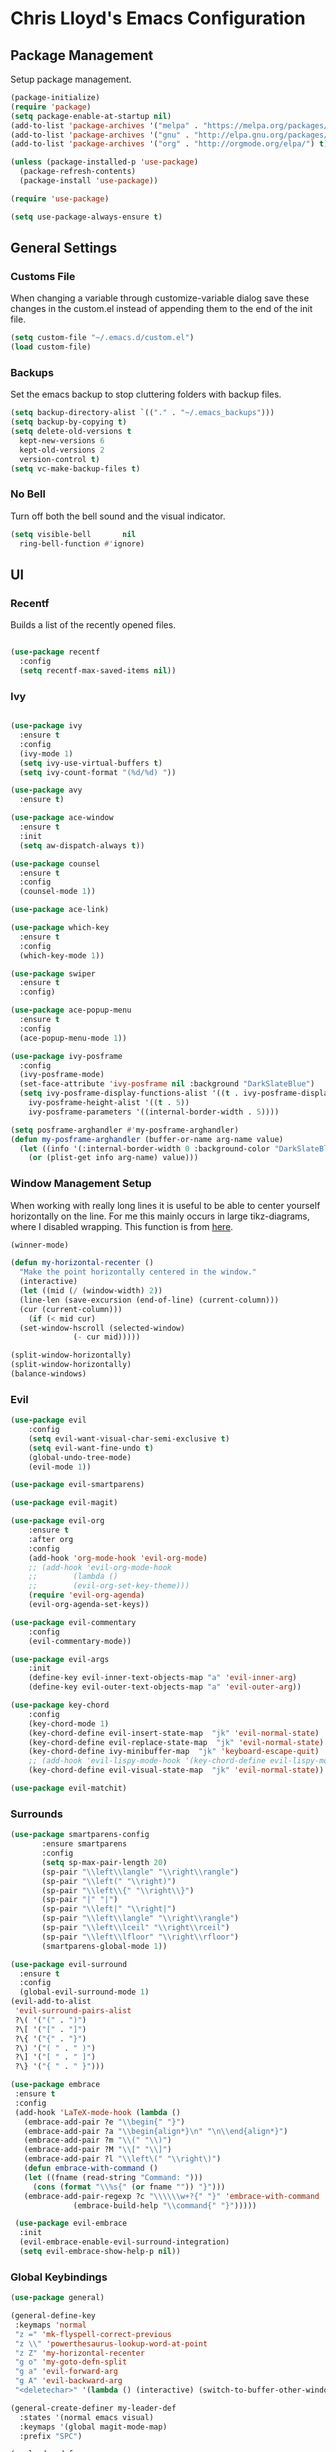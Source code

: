 * Chris Lloyd's Emacs Configuration
** Package Management
Setup package management.
#+begin_src emacs-lisp
  (package-initialize)
  (require 'package)
  (setq package-enable-at-startup nil)
  (add-to-list 'package-archives '("melpa" . "https://melpa.org/packages/"))
  (add-to-list 'package-archives '("gnu" . "http://elpa.gnu.org/packages/"))
  (add-to-list 'package-archives '("org" . "http://orgmode.org/elpa/") t)

  (unless (package-installed-p 'use-package)
    (package-refresh-contents)
    (package-install 'use-package))

  (require 'use-package)

  (setq use-package-always-ensure t)
#+end_src

** General Settings
*** Customs File
When changing a variable through customize-variable dialog save these
changes in the custom.el instead of appending them to the end of the
init file.
#+begin_src emacs-lisp
  (setq custom-file "~/.emacs.d/custom.el")
  (load custom-file)
#+end_src

#+RESULTS:
: t

*** Backups
Set the emacs backup to stop cluttering folders with backup files.
#+begin_src emacs-lisp
  (setq backup-directory-alist `(("." . "~/.emacs_backups")))
  (setq backup-by-copying t)
  (setq delete-old-versions t
    kept-new-versions 6
    kept-old-versions 2
    version-control t)
  (setq vc-make-backup-files t)
#+end_src

*** No Bell 
Turn off both the bell sound and the visual indicator. 
#+begin_src emacs-lisp
  (setq visible-bell       nil
	ring-bell-function #'ignore)
#+end_src

** UI
*** Recentf
Builds a list of the recently opened files.
#+begin_src emacs-lisp

  (use-package recentf
    :config
    (setq recentf-max-saved-items nil))
#+end_src

*** Ivy
#+begin_src emacs-lisp

  (use-package ivy
    :ensure t
    :config
    (ivy-mode 1)
    (setq ivy-use-virtual-buffers t)
    (setq ivy-count-format "(%d/%d) "))

  (use-package avy
    :ensure t)

  (use-package ace-window
    :ensure t
    :init
    (setq aw-dispatch-always t))

  (use-package counsel
    :ensure t
    :config
    (counsel-mode 1))

  (use-package ace-link)

  (use-package which-key
    :ensure t
    :config
    (which-key-mode 1))

  (use-package swiper
    :ensure t
    :config)

  (use-package ace-popup-menu
    :ensure t
    :config
    (ace-popup-menu-mode 1))

  (use-package ivy-posframe
    :config
    (ivy-posframe-mode)
    (set-face-attribute 'ivy-posframe nil :background "DarkSlateBlue")
    (setq ivy-posframe-display-functions-alist '((t . ivy-posframe-display))
	  ivy-posframe-height-alist '((t . 5))
	  ivy-posframe-parameters '((internal-border-width . 5))))

  (setq posframe-arghandler #'my-posframe-arghandler)
  (defun my-posframe-arghandler (buffer-or-name arg-name value)
    (let ((info '(:internal-border-width 0 :background-color "DarkSlateBlue")))
      (or (plist-get info arg-name) value)))
#+end_src

*** 

*** Window Management Setup
When working with really long lines it is useful to be able to center
yourself horizontally on the line. For me this mainly occurs in large
tikz-diagrams, where I disabled wrapping. This function is from [[https://stackoverflow.com/questions/1249497/command-to-center-screen-horizontally-around-cursor-on-emacs][here]].
#+BEGIN_SRC emacs-lisp
  (winner-mode)

  (defun my-horizontal-recenter ()
    "Make the point horizontally centered in the window."
    (interactive)
    (let ((mid (/ (window-width) 2))
	(line-len (save-excursion (end-of-line) (current-column)))
	(cur (current-column)))
      (if (< mid cur)
	(set-window-hscroll (selected-window)
			    (- cur mid)))))
#+END_SRC

#+RESULTS:
: my-horizontal-recenter

#+begin_src emacs-lisp
  (split-window-horizontally)
  (split-window-horizontally)
  (balance-windows)
#+end_src

#+RESULTS:
: t

*** Evil
#+begin_src emacs-lisp
  (use-package evil
      :config
      (setq evil-want-visual-char-semi-exclusive t)
      (setq evil-want-fine-undo t)
      (global-undo-tree-mode)
      (evil-mode 1))

  (use-package evil-smartparens)

  (use-package evil-magit)

  (use-package evil-org
      :ensure t
      :after org
      :config
      (add-hook 'org-mode-hook 'evil-org-mode)
      ;; (add-hook 'evil-org-mode-hook
      ;; 	    (lambda ()
      ;; 	    (evil-org-set-key-theme)))
      (require 'evil-org-agenda)
      (evil-org-agenda-set-keys))

  (use-package evil-commentary
      :config
      (evil-commentary-mode))

  (use-package evil-args
      :init
      (define-key evil-inner-text-objects-map "a" 'evil-inner-arg)
      (define-key evil-outer-text-objects-map "a" 'evil-outer-arg))

  (use-package key-chord
      :config
      (key-chord-mode 1)
      (key-chord-define evil-insert-state-map  "jk" 'evil-normal-state)
      (key-chord-define evil-replace-state-map  "jk" 'evil-normal-state)
      (key-chord-define ivy-minibuffer-map  "jk" 'keyboard-escape-quit)
      ;; (add-hook 'evil-lispy-mode-hook '(key-chord-define evil-lispy-mode-map  "jk" 'evil-normal-state))
      (key-chord-define evil-visual-state-map  "jk" 'evil-normal-state))

  (use-package evil-matchit)
#+end_src

#+RESULTS:

*** Surrounds
#+BEGIN_SRC emacs-lisp
  (use-package smartparens-config
	     :ensure smartparens
	     :config
	     (setq sp-max-pair-length 20)
	     (sp-pair "\\left\\langle" "\\right\\rangle")
	     (sp-pair "\\left(" "\\right)")
	     (sp-pair "\\left\\{" "\\right\\}")
	     (sp-pair "|" "|")
	     (sp-pair "\\left|" "\\right|")
	     (sp-pair "\\left\\langle" "\\right\\rangle")
	     (sp-pair "\\left\\lceil" "\\right\\rceil")
	     (sp-pair "\\left\\lfloor" "\\right\\rfloor")
	     (smartparens-global-mode 1))

  (use-package evil-surround
    :ensure t
    :config
    (global-evil-surround-mode 1)
  (evil-add-to-alist
   'evil-surround-pairs-alist
   ?\( '("(" . ")")
   ?\[ '("[" . "]")
   ?\{ '("{" . "}")
   ?\) '("( " . " )")
   ?\] '("[ " . " ]")
   ?\} '("{ " . " }")))

  (use-package embrace
   :ensure t
   :config
   (add-hook 'LaTeX-mode-hook (lambda ()
     (embrace-add-pair ?e "\\begin{" "}")
     (embrace-add-pair ?a "\\begin{align*}\n" "\n\\end{align*}")
     (embrace-add-pair ?m "\\(" "\\)")
     (embrace-add-pair ?M "\\[" "\\]")
     (embrace-add-pair ?l "\\left\(" "\\right\)")
     (defun embrace-with-command ()
     (let ((fname (read-string "Command: ")))
       (cons (format "\\%s{" (or fname "")) "}")))
     (embrace-add-pair-regexp ?c "\\\\\\w+?{" "}" 'embrace-with-command
			    (embrace-build-help "\\command{" "}")))))

   (use-package evil-embrace
    :init
    (evil-embrace-enable-evil-surround-integration)
    (setq evil-embrace-show-help-p nil))
#+END_SRC

#+RESULTS:

*** Global Keybindings

#+begin_src emacs-lisp
  (use-package general)

  (general-define-key
   :keymaps 'normal
   "z =" 'mk-flyspell-correct-previous
   "z \\" 'powerthesaurus-lookup-word-at-point
   "z Z" 'my-horizontal-recenter
   "g o" 'my-goto-defn-split
   "g a" 'evil-forward-arg
   "g A" 'evil-backward-arg
   "<deletechar>" '(lambda () (interactive) (switch-to-buffer-other-window "*Sage*")))

  (general-create-definer my-leader-def
    :states '(normal emacs visual)
    :keymaps '(global magit-mode-map)
    :prefix "SPC")

  (my-leader-def
    "m" 'magit-status
    "y"   'counsel-yank-pop
    "b b" 'switch-to-buffer
    "b k" 'kill-buffer
    "w" (general-key-dispatch 'ace-window
	  "w" 'ace-window
	  "f" 'fit-window-to-buffer
	  "<SPC>" 'delete-other-windows
	  "k" 'delete-window
	  "h" 'split-window-vertically
	  "v" 'split-window-horizontally
	  "s" 'ace-swap-window
	  "<left>" 'shrink-window-horizontally
	  "<right>" 'enlarge-window-horizontally
	  "<down>" 'shrink-window
	  "<up>" 'enlarge-window
	  "b" 'balance-windows
	  "u" 'winner-undo
	  "r" 'winner-redo)
    "<SPC>" 'avy-goto-char
    "l" 'avy-goto-line
    "f f" 'counsel-find-file
    "f r" 'counsel-recentf
    "f s" 'save-buffer
    "f S" 'write-file
    "x" 'counsel-M-x
    "h k" 'describe-key
    "h f" 'describe-function
    "h m" 'describe-mode
    "h v" 'describe-variable
    ":" 'eval-expression
    "s f" 'sp-slurp-hybrid-sexp
    "s b" 'sp-forward-barf-sexp
    "s F" 'sp-backward-slurp-sexp
    "s B" 'sp-backward-barf-sexp
    "/" 'swiper-all
    "d" 'counsel-dash-at-point
    "D" 'counsel-dash)

  (general-define-key
   :keymaps 'ivy-mode-map
   "C-j" 'ivy-next-line
   "C-k" 'ivy-previous-line)

  (general-define-key
   :states '(normal emacs)
   :keymaps '(sage-shell-mode-map gap-process-map)
   "SPC p" 'counsel-shell-history)
#+end_src

#+RESULTS:

*** 

** Major Modes
*** C++
**** Keybindings
#+begin_src emacs-lisp
  (my-leader-def 'c++-mode-map
    "c" 'compile)
#+end_src


*** LaTeX
**** Setup
#+begin_src emacs-lisp
  (use-package tex
    :ensure auctex
    :init
    (add-hook 'LaTeX-mode-hook (lambda () (flycheck-select-checker 'tex-chktex)))
    ()
    (setq TeX-auto-save t)
    (setq TeX-parse-self t)
    (setq-default TeX-master nil)

    (add-hook 'LaTeX-mode-hook 'server-start)
    (add-hook 'LaTeX-mode-hook 'TeX-source-correlate-mode)

    (add-hook 'LaTeX-mode-hook 'turn-on-reftex)
    (setq reftex-plug-into-AUCTeX t)
    (setq flycheck-tex-chktex-executable "/Library/TeX/texbin/chktex")
    (add-hook 'LaTeX-mode-hook 'flyspell-mode)
    ;; https://tex.stackexchange.com/questions/69555/i-want-to-disable-auto-fill-mode-when-editing-equations
    (defvar my-LaTeX-no-autofill-environments
      '("equation" "equation*" "align*" "tikzcd")
      "A list of LaTeX environment names in which `auto-fill-mode' should be inhibited.")

    (defun my-LaTeX-auto-fill-function ()
      "This function checks whether point is currently inside one of
	the LaTeX environments listed in
	`my-LaTeX-no-autofill-environments'. If so, it inhibits automatic
	filling of the current paragraph."
      (let ((do-auto-fill t)
	    (current-environment "")
	    (level 0))
	(while (and do-auto-fill (not (string= current-environment "document")))
	  (setq level (1+ level)
		current-environment (LaTeX-current-environment level)
		do-auto-fill (not (member current-environment my-LaTeX-no-autofill-environments))))
	(when do-auto-fill
	  (do-auto-fill))))

    (defun my-LaTeX-setup-auto-fill ()
      "This function turns on auto-fill-mode and sets the function
	used to fill a paragraph to `my-LaTeX-auto-fill-function'."
      (auto-fill-mode)
      (setq auto-fill-function 'my-LaTeX-auto-fill-function))

    (add-hook 'LaTeX-mode-hook 'my-LaTeX-setup-auto-fill))

  (defun my-latex-evil-create-environment ()
    "Create environment and enter insert mode."
    (interactive)
    (progn
      (call-interactively 'LaTeX-environment)
      (call-interactively 'evil-insert)))

  (defun my-latex-evil-modify-current-environment ()
    "Change current environment."
    (interactive)
    (let ((current-prefix-arg 4))
      (call-interactively #'LaTeX-environment)))

  (defun my-latex-insert-inline-math ()
    "Insert \(\)."
    (interactive)
    (progn (insert "\\(\\)")
	   (evil-backward-char)
	   (call-interactively 'evil-insert)))

  (defun my-latex-insert-display-math ()
    "Insert \[\]."
    (interactive)
    (progn
      (if (not (string= (thing-at-point 'line t) "\n"))
	  (call-interactively 'evil-open-below))
      (insert "\\[\\]")
      (evil-backward-char)
      (call-interactively 'evil-insert)))
#+end_src

#+RESULTS:
: my-latex-insert-display-math

This function searches the current LaTeX project for all the labels
and then lets you insert one using the completion framework of your
choice (in my case it uses ivy). This is based on the reftex function
goto-label.

#+begin_src emacs-lisp 
(defun my-ref-label (&optional other-window)
  "Prompt for a label (with completion) and insert a reference to it."
  (interactive "P")
  (reftex-access-scan-info)
  (let* ((docstruct (symbol-value reftex-docstruct-symbol))
	 ;; If point is inside a \ref{} or \pageref{}, use that as
	 ;; default value.
	 (default (when (looking-back "\\\\\\(?:page\\)?ref{[-a-zA-Z0-9_*.:]*"
                                      (line-beginning-position))
		    (reftex-this-word "-a-zA-Z0-9_*.:")))
         (label (completing-read (if default
				     (format "Label (default %s): " default)
				   "Label: ")
				 docstruct
                                 (lambda (x) (stringp (car x))) t nil nil
				 default)))
    (insert (concat "\\ref{" label "}"))))
#+end_src

**** Keybindings
#+begin_src emacs-lisp
  (my-leader-def 'LaTeX-mode-map
    "c" 'TeX-command-master
    "v v" 'preview-buffer
    "v c" 'preview-clearout
    "t" 'TeX-next-error
    "e e" 'my-latex-evil-create-environment
    "e m" 'my-latex-evil-modify-current-environment
    "e c" 'LaTeX-close-environment
    "r r" 'ivy-bibtex-with-local-bibliography
    "r l" 'my-ref-label)
#+end_src

#+RESULTS:

**** Bibtex
#+begin_src emacs-lisp
  (use-package ivy-bibtex
     :config
     (setq ivy-re-builders-alist
	 '((ivy-bibtex . ivy--regex-ignore-order)
	 (t . ivy--regex-plus))))

  (setq ivy-bibtex-default-action 'ivy-bibtex-insert-citation)

  (use-package gscholar-bibtex)
#+end_src

#+RESULTS:

**** PDF View
#+begin_src emacs-lisp
  (use-package pdf-tools
    :config
    (pdf-tools-install)
    (setq TeX-view-program-selection '((output-pdf "PDF Tools"))
	TeX-source-correlate-start-server t)
    (add-hook 'TeX-after-compilation-finished-functions
	#'TeX-revert-document-buffer))
#+end_src
I wrote a small package called [[https://github.com/cjl8zf/evil-pdf-tools][evil-pdf-tools]] that adds vim style key
bindings for navigating pdfs and also simulates the vim search for
pdfs.
#+begin_src emacs-lisp
  (require 'evil-pdf-tools "~/.emacs.d/evil-pdf-tools-0.0.1.el")
#+end_src

#+RESULTS:
: t

*** Sage
**** Setup
#+begin_src emacs-lisp
  (use-package sage-shell-mode
      :init
      (setq sage-shell:sage-root "/Applications/SageMath2/"))

  (defun send-to-sage-and-switch ()
      "Send buffer to sage and switch to sage buffer."
      (interactive)
      (progn
      (caill-interactively 'sage-shell-edit:send-buffer)
      (call-interactively 'other-window)))
#+end_src

#+RESULTS:
: send-to-sage-and-switch

**** Generate Ctags
#+BEGIN_SRC emacs-lisp
  (defun generate-sage-tags ()
    "Generate a tags file for all *.sage files in current directory."
    (interactive)
    (shell-command "find . -name \"*.sage\" -print | etags -l \"python\" -"))
#+END_SRC

**** Keybindings
#+begin_src emacs-lisp
  (my-leader-def 'sage-shell:sage-mode-map
    "c" 'sage-shell-edit:send-buffer)
#+end_src

#+RESULTS:

*** Sage

**** Keybindings
#+begin_src emacs-lisp
  (my-leader-def 'python-mode-map
    "c" 'python-shell-send-buffer)
#+end_src

#+RESULTS:

*** Gap
**** Setup
#+begin_src emacs-lisp
  (use-package gap-mode
    :init
    (setq gap-executable "/Applications/gap/bin/gap.sh"))
#+end_src

**** Keybindings
#+begin_src emacs-lisp
  (my-leader-def 'gap-mode-map
    "c" 'gap-eval-file)
#+end_src

#+RESULTS:

*** Haskell
**** Setup
#+begin_src emacs-lisp
  (use-package haskell-mode
    :ensure t
    :init
    (add-hook 'haskell-mode-hook 'interactive-haskell-mode)
    (add-hook 'haskell-mode-hook 'haskell-indent-mode)
    (with-eval-after-load "haskell-mode"
      ;; This changes the evil "O" and "o" keys for haskell-mode to make sure that
      ;; indentation is done correctly. See
      ;; https://github.com/haskell/haskell-mode/issues/1265#issuecomment-252492026.
      (defun haskell-evil-open-above ()
	(interactive)
	(evil-digit-argument-or-evil-beginning-of-line)
	(haskell-indentation-newline-and-indent)
	(evil-previous-line)
	(haskell-indentation-indent-line)
	(evil-append-line nil))

      (defun haskell-evil-open-below ()
	(interactive)
	(evil-append-line nil)
	(haskell-indentation-newline-and-indent))))
#+end_src

**** Keybindings
#+begin_src emacs-lisp
  (evil-define-key 'normal haskell-mode-map
     "o" 'haskell-evil-open-below
     "O" 'haskell-evil-open-above)
     
  (my-leader-def 'haskell-mode-map 
      "c" 'haskell-process-load-file)
  (my-leader-def 'haskell-error-mode-map
  "q" 'quit-window) 
#+end_src

#+RESULTS:

*** Org

#+begin_src emacs-lisp
  (use-package org
    :ensure t
    :init
    (define-key global-map "\C-cl" 'org-store-link)
    (define-key global-map "\C-ca" 'org-agenda)
    (bind-key* "C-c c" 'org-capture)
    (setq org-hide-emphasis-markers 't)
    (setq org-capture-templates
	  '(("t" "Todo" entry (file "~/org/refile.org")
	     "* TODO %?\n")
	    ("c" "Clocked Todo" entry (file "~/org/refile.org")
	     "* TODO %?\n" :clock-in t :clock-keep t)))
    (setq org-agenda-files '("~/org"))
    ;; 12 hour clock
    (setq org-agenda-timegrid-use-ampm 1)
    (setq org-refile-targets '((nil :maxlevel . 9)
			       (org-agenda-files :maxlevel . 9)))
    ;; hide file names in agenda view
    (setq org-agenda-prefix-format "%t %s")
    (setq org-reverse-note-order t)
    (setq org-clock-persist 'history)
    (org-clock-persistence-insinuate)
    (add-hook 'org-mode-hook #'smartparens-mode)
    (eval-after-load 'org
      '(setf org-highlight-latex-and-related '(latex)))
    (add-hook 'org-mode-hook 'flyspell-mode)
    (add-hook 'org-mode-hook 'turn-on-auto-fill)
    ;; (setq org-modules (cons 'org-habit org-modules))
    (setq org-latex-create-formula-image-program 'imagemagick)
    (setq org-tags-column -90)
    (setq org-format-latex-options (plist-put org-format-latex-options :scale 2.0))
    :config
    (with-eval-after-load 'ox-latex
      (add-to-list 'org-latex-classes '("draft" "\\documentclass[11pt,draft]{book}"
					("\\chapter{%s}" . "\\chapter*{%s}")
					("\\section{%s}" . "\\section*{%s}")
					("\\subsection{%s}" . "\\subsection*{%s}")
					("\\subsubsection{%s}" . "\\subsubsection*{%s}")
					("\\paragraph{%s}" . "\\paragraph*{%s}")
					("\\subparagraph{%s}" . "\\subparagraph*{%s}")))
      (add-to-list 'org-latex-classes '("semesternotes" "\\documentclass[11pt]{book}"
					("\\part{%s}" . "\\part*{%s}")
					("\\chapter{%s}" . "\\chapter*{%s}")
					("\\section{%s}" . "\\section*{%s}")
					("%% %s" . "%% %s")
					("%% %s" . "%% %s")
					("\\paragraph{%s}" . "\\paragraph*{%s}")
					("\\subparagraph{%s}" . "\\subparagraph*{%s}")))
      (add-to-list 'org-latex-classes '("drill" "\\documentclass[11pt]{book}"
					("\\section{%s}" . "\\section*{%s}")
					("%% %s" . "%% %s")
					("\\begin{thm}{%s}" "\\end{thm}" "\\begin{thm}{%s}" "\\end{thm}")
					("\\begin{proof}{%s}" "\\end{proof}" "\\begin{proof}{%s}" "\\end{proof}"))))

    ;; ("\\begin{defn}{%s}" "\\end{defn}" "\\begin{defn}{%s}" "\\end{defn}")
    (setq org-catch-invisible-edits 'error)
    (setq org-ctrl-k-protect-subtree t)
    :bind* (("C-c C-x o" . org-clock-out)))

  ;; (use-package org-mru-clock
  ;;   :config
  ;;     (setq org-mru-clock-completing-read #'ivy-completing-read))
  (use-package org-drill
    :ensure org-plus-contrib
    :config
    (setq org-drill-add-random-noise-to-intervals-p t))

  (use-package org-edit-latex)

  (defun my-org-hide-current-body ()
    "Hide body of current heading and go to heading."
    (interactive)
    (progn
      (call-interactively 'org-previous-visible-heading)
      (call-interactively 'org-cycle)))

  (defun my-evil-org-insert-heading-after ()
    "Insert org heading after current heading and go into insert mode."
    (interactive)
    (progn
      (call-interactively 'org-insert-heading-after-current)
      (call-interactively 'evil-insert)))

  (defun my-evil-org-insert-heading-before ()
    "Insert org heading above current heading and go into insert mode."
    (interactive)
    (progn
      (call-interactively 'beginning-of-line)
      (call-interactively 'org-insert-heading)
      (call-interactively 'evil-insert)))

  (defun my-evil-org-insert-subheading ()
    "Create org subheading and enter insert mode."
    (interactive)
    (progn
      (call-interactively 'end-of-line)
      (call-interactively 'org-insert-subheading)
      (call-interactively 'evil-insert)))
#+end_src

#+RESULTS:
: my-evil-org-insert-subheading

#+begin_src emacs-lisp
  (use-package org-roam
    :ensure t
    :hook
    (after-init . org-roam-mode)
    :custom
    (org-roam-directory "~/org/")
    (server-start)
    (require 'org-protocol)
    (require 'org-roam-protocol))

  (use-package org-roam-server
    :ensure t
    :config
    (setq org-roam-server-host "127.0.0.1"
	  org-roam-server-port 8080
	  org-roam-server-authenticate nil
	  org-roam-server-export-inline-images t
	  org-roam-server-serve-files nil
	  org-roam-server-served-file-extensions '("pdf" "mp4" "ogv")
	  org-roam-server-network-poll t
	  org-roam-server-network-arrows nil
	  org-roam-server-network-label-truncate t
	  org-roam-server-network-label-truncate-length 60
	  org-roam-server-network-label-wrap-length 20))
#+end_src

**** Keybindings
#+begin_src emacs-lisp
  (my-leader-def 'org-mode-map
    "<RET>" 'my-evil-org-insert-subheading
    "T" 'org-todo
    "t" 'counsel-org-tag
    ;; "rf" 'org-refile
    "E" 'org-export-dispatch
    "e" 'org-edit-special
    "o" 'my-evil-org-insert-heading-after
    "O" 'my-evil-org-insert-heading-before
    "." 'my-evil-org-insert-subheading
    "p" 'org-toggle-latex-fragment
    "rr" 'org-roam
    "rf" 'org-roam-find-file
    "rb" 'org-roam-switch-to-buffer
    "rg" 'org-roam-graph-show
    "ri" 'org-roam-insert
    "cb" 'org-babel-execute-src-block)

  (general-define-key
   :states 'normal
   :keymaps 'org-mode-map
   "g k"  'org-backward-heading-same-level
   "g j"  'org-forward-heading-same-level
   "g h" 'outline-up-heading
   "g l" 'outline-next-visible-heading
   "g J" 'my-org-hide-current-body)
#+end_src

#+RESULTS:

*** Elisp
**** Setup
#+BEGIN_SRC emacs-lisp
  (use-package lispy)
  (use-package evil-lispy)
  (use-package lispyville
    :init
    (add-hook 'lispy-mode-hook #'lispyville-mode))

  (use-package paredit)
#+END_SRC

#+RESULTS:

**** Keybindings
#+BEGIN_SRC emacs-lisp
  (my-leader-def 'emacs-lisp-mode-map
    "e b" 'eval-buffer)
#+END_SRC

#+RESULTS:

** Documentation
We will use helm together with helm-dash to view documentation in
emacs.
#+begin_src emacs-lisp
  (setq helm-dash-common-docsets '("Python 2" "Haskell" "Sage" "Emacs Lisp"))
#+end_src


We will display the documentation in the eww web-browser in emacs.

We set the font to match the rest of emacs instead of the font
provided from html. We also force the browser to pop up on the left if
possible otherwise split vertically.
#+begin_src emacs-lisp
  (setq counsel-dash-browser-func 'eww-browse-url)

  (add-hook 'eww-mode-hook 'eww-toggle-fonts)

  (defun eww-display+ (buf _alist)
    (let ((w (or
	       (window-in-direction 'left)
	       (split-window-vertically))))
      (set-window-buffer w buf) w))

  (push `(,(rx "*eww*")
	(eww-display+))
	display-buffer-alist)
#+end_src

** Completions
*** Yasnippet
#+begin_src emacs-lisp
  (use-package yasnippet
    :ensure t
    :init
    (yas-global-mode 1)
    (defun my-org-latex-yas ()
      "Activate org and LaTeX yas expansion in org-mode buffers."
      (yas-minor-mode)
      (yas-activate-extra-mode 'latex-mode))

    (add-hook 'org-mode-hook #'my-org-latex-yas))

  (use-package yasnippet-snippets
    :ensure t)
#+end_src

*** Hippie Expand
#+begin_src emacs-lisp
  (global-set-key (kbd "M-/") 'hippie-expand)

  ;; https://blog.binchen.org/posts/autocomplete-with-a-dictionary-with-hippie-expand.html
  ;; The actual expansion function
  (defun try-expand-by-dict (old)
    ;; old is true if we have already attempted an expansion
    (unless (bound-and-true-p ispell-minor-mode)
      (ispell-minor-mode 1))

    ;; english-words.txt is the fallback dicitonary
    (if (not ispell-alternate-dictionary)
	(setq ispell-alternate-dictionary (file-truename "~/.emacs.d/misc/english-words.txt")))
    (let ((lookup-func (if (fboundp 'ispell-lookup-words)
			   'ispell-lookup-words
			 'lookup-words)))
      (unless old
	(he-init-string (he-lisp-symbol-beg) (point))
	(if (not (he-string-member he-search-string he-tried-table))
	    (setq he-tried-table (cons he-search-string he-tried-table)))
	(setq he-expand-list
	      (and (not (equal he-search-string ""))
		   (funcall lookup-func (concat (buffer-substring-no-properties (he-lisp-symbol-beg) (point)) "*")))))

      (if (null he-expand-list)
	  (if old (he-reset-string))
	(he-substitute-string (car he-expand-list))
	(setq he-expand-list (cdr he-expand-list)) t)))

    (global-set-key (kbd "M-/") 'hippie-expand)
    (setq hippie-expand-try-functions-list
	  '(try-expand-dabbrev
	  try-expand-dabbrev-all-buffers
	  try-expand-dabbrev-from-kill
	  try-complete-file-name-partially
	  try-complete-file-name
	  try-expand-all-abbrevs
	  try-expand-list
	  try-expand-line
	  try-complete-lisp-symbol-partially
	  try-complete-lisp-symbol))
#+end_src

** Writing
*** Spell-check
I use flyspell together with a nice [[https://emacs.stackexchange.com/questions/14909/how-to-use-flyspell-to-efficiently-correct-previous-word][function]] by Mark Karpov that
opens the suggestion in a pop-up menu.
#+begin_src emacs-lisp
  (use-package flyspell
    :config
    (setq ispell-program-name "/opt/local/bin/aspell")
    (flyspell-mode 1)
    (defun mk-flyspell-correct-previous (&optional words)
      "Correct word before point, reach distant words.

      WORDS words at maximum are traversed backward until misspelled
      word is found.  If it's not found, give up.  If argument WORDS is
      not specified, traverse 12 words by default.

      Return T if misspelled word is found and NIL otherwise.  Never
      move point."
      (interactive "P")
      (let* ((delta (- (point-max) (point)))
	     (counter (string-to-number (or words "12")))
	     (result
	      (catch 'result
		(while (>= counter 0)
		  (when (cl-some #'flyspell-overlay-p
				 (overlays-at (point)))
		    (flyspell-correct-word-before-point)
		    (throw 'result t))
		  (backward-word 1)
		  (setq counter (1- counter))
		  nil))))
	(goto-char (- (point-max) delta))
	result))
    (bind-key* "M-c" 'mk-flyspell-correct-previous))

  (use-package powerthesaurus)
#+end_src

#+RESULTS:

*** Grammar-check
#+begin_src emacs-lisp
  (use-package langtool
    :config
    (setq langtool-java-bin "/usr/bin/java")
    (setq langtool-language-tool-jar "/Applications/LanguageTool/languagetool-commandline.jar"))
#+end_src
I wrote a package called [[https://github.com/cjl8zf/langtool-ignore-fonts][langtool-ignore-fonts]] that extends the
langtool package to ignore specified fonts. I use this to ignore the
LaTeX markup when checking syntax. 
#+begin_src emacs-lisp
(use-package langtool-ignore-fonts
  :load-path "~/.emacs.d/elpa/"
  :config 
  (add-hook 'markdown-mode-hook (lambda () 
				  (setq-local langtool-ignore-fonts '(markdown-code-face)))))
#+end_src

** Project Management
#+begin_src emacs-lisp
  (use-package magit
    :init
    (add-hook 'after-save-hook 'magit-after-save-refresh-status t))

  (use-package diff-hl
    :config
    (add-hook 'magit-pre-refresh-hook 'diff-hl-magit-pre-refresh)
    (add-hook 'magit-post-refresh-hook 'diff-hl-magit-post-refresh))
#+end_src
#+begin_src emacs-lisp
  (use-package skeletor
    :config
    (setq skeletor-user-directory "/Users/chris/project-skeletons")
    (skeletor-define-template "latex-skeleton"
      :title "latex-skeleton"
      :no-license? t)
    (skeletor-define-template "beamer-skeleton"
      :title "beamer-skeleton"
      :no-license? t)
    (skeletor-define-template "classwork-skeleton"
      :title "classwork-skeleton"
      :no-license? t)
    (skeletor-define-template "coverletter-skeleton"
      :title "coverletter-skeleton"
      :no-license? t)
    (skeletor-define-template "resume-skeleton"
      :title "resume-skeleton"
      :no-license? t)
    (skeletor-define-template "c++-skeleton"
      :title "c++-skeleton"
      :no-license? t))
#+end_src

#+RESULTS:
: t

** Remote Work
I have a laptop I use as a server for running
computations. There is a cron job that writes the IP address of the laptop to
a file in Dropbox. These functions allow easy access to that computer.
#+begin_src emacs-lisp
  (use-package ssh)

  (defun connect-lenovo ()
    "Open dired into lenovo"
    (interactive)
    (dired (concat "/ssh:chris@" (lenovo-ip) ":/home/")))

  (defun ssh-lenovo ()
    "SSH into lenovo."
    (interactive)
    (ssh (concat "chris@" (lenovo-ip))))

  (defun lenovo-ip ()
    "Return ip for lenovo."
    (substring (get-string-from-file "~/DropBox/lenovo_ip.txt") 0 -1))

  (defun get-string-from-file (filePath)
    "Return filePath's file content."
    (with-temp-buffer
      (insert-file-contents filePath)
      (buffer-string)))
#+end_src

** Programming
*** Syntax
#+BEGIN_SRC emacs-lisp
  (use-package flycheck
    :init
    (global-flycheck-mode)
    (flycheck-define-checker proselint
      "A linter for prose."
      :command ("proselint" source-inplace)
      :error-patterns
      ((warning line-start (file-name) ":" line ":" column ": "
		(id (one-or-more (not (any " "))))
		(message) line-end))
      :modes (text-mode markdown-mode latex-mode))

    (add-to-list 'flycheck-checkers 'proselint))
#+END_SRC

#+BEGIN_SRC emacs-lisp
(use-package aggressive-indent
  :config
  (global-aggressive-indent-mode 1))
#+END_SRC

#+RESULTS:

*** Ctags
#+BEGIN_SRC emacs-lisp
  (use-package ctags-update)
#+END_SRC

#+RESULTS:

** Telemetry
#+begin_src emacs-lisp
  (use-package interaction-log)

  (use-package keyfreq
    :init
    (keyfreq-mode 1)
    (keyfreq-autosave-mode 1))
#+end_src

#+RESULTS:

** Email
#+begin_src emacs-lisp
  (require 'mu4e)

  (setq mail-user-agent 'mu4e-user-agent)

  (setq mu4e-drafts-folder "/[Gmail].Drafts")
  (setq mu4e-sent-folder   "/[Gmail].Sent Mail")
  (setq mu4e-trash-folder  "/[Gmail].Trash")

  (setq mu4e-sent-messages-behavior 'delete)

  (setq mu4e-get-mail-command "offlineimap")
  (setq mu4e~get-mail-password-regexp "^Password:")

  (setq mu4e-completing-read-function 'ivy-completing-read)
  (setq mu4e-compose-format-flowed t)
#+end_src


*** Keybindings
#+begin_src emacs-lisp
  (general-define-key
   :keymaps 'mu4e-headers-mode-map
   "j" 'evil-next-line
   "k" 'evil-previous-line)

  (general-define-key
   :keymaps 'mu4e-view-mode-map
   "g" 'ace-link-mu4e)
#+end_src
** Theme
Here we change the basic look and feel. 
#+begin_src emacs-lisp
  (setq inhibit-splash-screen t
	initial-scratch-message nil)

  (add-to-list 'initial-frame-alist '(fullscreen . maximized))
  (add-to-list 'default-frame-alist '(fullscreen . fullheight))

  (setq mouse-wheel-scroll-amount '(2 ((shift) . 2)))
  (setq mouse-wheel-progressive-speed nil)
  (setq mouse-wheel-follow-mouse 't)
  (setq scroll-step 1)

  (global-set-key [mouse-3]
    `(menu-item ,(purecopy "Menu Bar") ignore
      :filter (lambda (_)
	      (if (zerop (or (frame-parameter nil 'menu-bar-lines) 0))
		  (mouse-menu-bar-map)
		(mouse-menu-major-mode-map)))))

  (set-face-attribute 'default nil :height 180)

  (scroll-bar-mode -1)
  (tool-bar-mode -1)

  (use-package sublime-themes
	     :init (progn (load-theme 'spolsky t)))

  (use-package modern-fringes)

  ;; ensure that files openned from operating system open a buffer in
  ;; currently running emacs, and not in a new window
  (setq ns-pop-up-frames nil)

  ;; make shell commands work on OS X
  (use-package exec-path-from-shell
	     :config (when (memq window-system '(mac ns))
		       (exec-path-from-shell-initialize)))

  (defalias 'yes-or-no-p 'y-or-n-p)

  (setq confirm-kill-emacs 'yes-or-no-p)

  ;; update buffer when file changes on disk
  (global-auto-revert-mode t)

  (use-package smart-mode-line
   :ensure t
   :config
   (setq sml/theme 'dark)
   (setq rm-blacklist '(" Undo-Tree"
		      " ivy"
		      " counsel"
		      " yas"
		      " SP"
		      " WK"
		      " ElDoc"
		      " Fly"
		      " EvilOrg"
		      " s-/"))
   (add-hook 'after-init-hook 'sml/setup))
#+end_src

#+RESULTS:
: t
